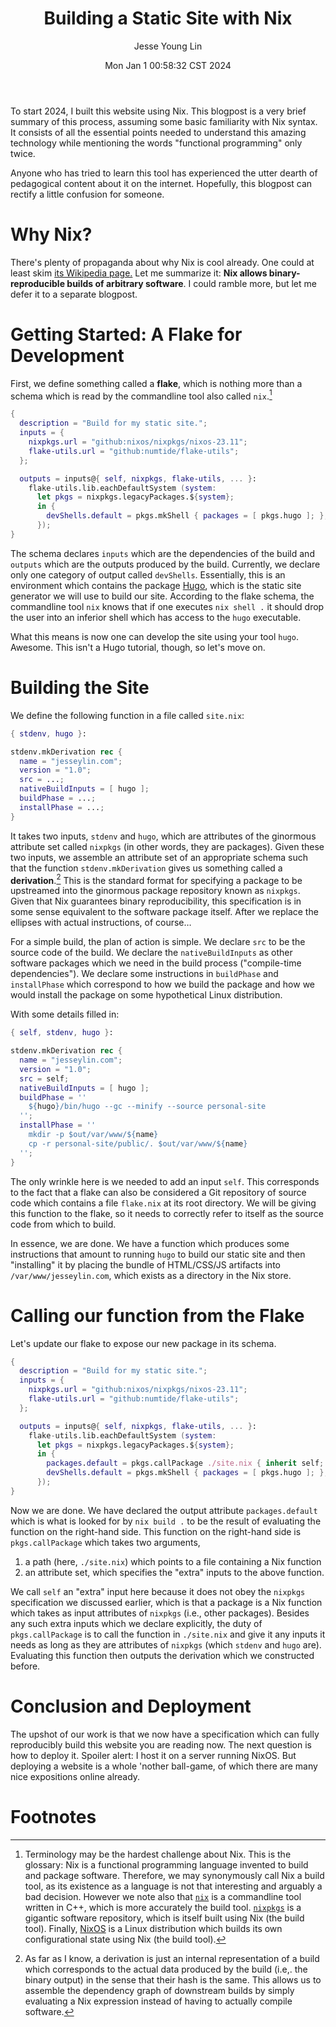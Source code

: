 #+title: Building a Static Site with Nix
#+date: Mon Jan  1 00:58:32 CST 2024
#+author: Jesse Young Lin

To start 2024, I built this website using Nix. This blogpost is a very brief
summary of this process, assuming some basic familiarity with Nix syntax. It
consists of all the essential points needed to understand this amazing
technology while mentioning the words "functional programming" only twice.

Anyone who has tried to learn this tool has experienced the utter dearth of
pedagogical content about it on the internet. Hopefully, this blogpost can
rectify a little confusion for someone.
* Why Nix?
There's plenty of propaganda about why Nix is cool already. One could at least
skim [[https://en.wikipedia.org/wiki/Nix_(package_manager)][its Wikipedia
page.]] Let me summarize it: *Nix allows binary-reproducible builds of arbitrary
software*. I could ramble more, but let me defer it to a separate blogpost.
* Getting Started: A Flake for Development
First, we define something called a *flake*, which is nothing more than a schema which is read by the commandline tool also called =nix=.[fn:1]
#+begin_src nix
{
  description = "Build for my static site.";
  inputs = {
    nixpkgs.url = "github:nixos/nixpkgs/nixos-23.11";
    flake-utils.url = "github:numtide/flake-utils";
  };

  outputs = inputs@{ self, nixpkgs, flake-utils, ... }:
    flake-utils.lib.eachDefaultSystem (system:
      let pkgs = nixpkgs.legacyPackages.${system};
      in {
        devShells.default = pkgs.mkShell { packages = [ pkgs.hugo ]; };
      });
}
#+end_src

The schema declares =inputs= which are the dependencies of the build and =outputs= which are the outputs produced by the build. Currently, we declare only one category of output called =devShells=. Essentially, this is an environment which contains the package [[https://gohugo.io][Hugo]], which is the static site generator we will use to build our site. According to the flake schema, the commandline tool =nix= knows that if one executes =nix shell .= it should drop the user into an inferior shell which has access to the =hugo= executable.

What this means is now one can develop the site using your tool =hugo=. Awesome. This isn't a Hugo tutorial, though, so let's move on.

* Building the Site
We define the following function in a file called =site.nix=:
#+begin_src nix
{ stdenv, hugo }:

stdenv.mkDerivation rec {
  name = "jesseylin.com";
  version = "1.0";
  src = ...;
  nativeBuildInputs = [ hugo ];
  buildPhase = ...;
  installPhase = ...;
}
#+end_src
It takes two inputs, =stdenv= and =hugo=, which are attributes of the ginormous
attribute set called =nixpkgs= (in other words, they are packages). Given these
two inputs, we assemble an attribute set of an appropriate schema such that the
function =stdenv.mkDerivation= gives us something called a *derivation*.[fn:2]
This is the standard format for specifying a package to be upstreamed into the
ginormous package repository known as =nixpkgs=. Given that Nix guarantees binary reproducibility, this specification is in some sense equivalent to the software package itself. After we replace the ellipses with actual instructions, of course...

For a simple build, the plan of action is simple. We declare =src= to be the
source code of the build. We declare the =nativeBuildInputs= as other software
packages which we need in the build process ("compile-time dependencies"). We
declare some instructions in =buildPhase= and =installPhase= which correspond to
how we build the package and how we would install the package on some
hypothetical Linux distribution.

With some details filled in:
#+begin_src nix
{ self, stdenv, hugo }:

stdenv.mkDerivation rec {
  name = "jesseylin.com";
  version = "1.0";
  src = self;
  nativeBuildInputs = [ hugo ];
  buildPhase = ''
    ${hugo}/bin/hugo --gc --minify --source personal-site
  '';
  installPhase = ''
    mkdir -p $out/var/www/${name}
    cp -r personal-site/public/. $out/var/www/${name}
  '';
}
#+end_src

The only wrinkle here is we needed to add an input =self=. This corresponds to
the fact that a flake can also be considered a Git repository of source code
which contains a file =flake.nix= at its root directory. We will be giving this
function to the flake, so it needs to correctly refer to itself as the source
code from which to build.

In essence, we are done. We have a function which produces some instructions
that amount to running =hugo= to build our static site and then "installing" it
by placing the bundle of HTML/CSS/JS artifacts into =/var/www/jesseylin.com=,
which exists as a directory in the Nix store.
* Calling our function from the Flake
Let's update our flake to expose our new package in its schema.
#+begin_src nix
{
  description = "Build for my static site.";
  inputs = {
    nixpkgs.url = "github:nixos/nixpkgs/nixos-23.11";
    flake-utils.url = "github:numtide/flake-utils";
  };

  outputs = inputs@{ self, nixpkgs, flake-utils, ... }:
    flake-utils.lib.eachDefaultSystem (system:
      let pkgs = nixpkgs.legacyPackages.${system};
      in {
        packages.default = pkgs.callPackage ./site.nix { inherit self; };
        devShells.default = pkgs.mkShell { packages = [ pkgs.hugo ]; };
      });
}
#+end_src
Now we are done. We have declared the output attribute =packages.default= which
is what is looked for by =nix build .= to be the result of evaluating the
function on the right-hand side. This function on the right-hand side is =pkgs.callPackage= which takes two arguments,
1. a path (here, =./site.nix=) which points to a file containing a Nix function
2. an attribute set, which specifies the "extra" inputs to the above function.
We call =self= an "extra" input here because it does not obey the =nixpkgs=
specification we discussed earlier, which is that a package is a Nix function
which takes as input attributes of =nixpkgs= (i.e., other packages). Besides any
such extra inputs which we declare explicitly, the duty of =pkgs.callPackage= is
to call the function in =./site.nix= and give it any inputs it needs as long as
they are attributes of =nixpkgs= (which =stdenv= and =hugo= are). Evaluating
this function then outputs the derivation which we constructed before.

* Conclusion and Deployment
The upshot of our work is that we now have a specification which can fully
reproducibly build this website you are reading now. The next question is how to
deploy it. Spoiler alert: I host it on a server running NixOS. But deploying a
website is a whole 'nother ball-game, of which there are many nice expositions online already.

* Footnotes

[fn:1]
Terminology may be the hardest challenge about Nix. This is the glossary:
Nix is a functional programming language invented to build and package software.
Therefore, we may synonymously call Nix a build tool, as its existence as a language is not that interesting and arguably a bad decision. However we note also that [[https://github.com/NixOS/nix][=nix=]] is a commandline tool written in C++, which is more accurately the build tool. [[https://github.com/NixOS/nixpkgs][=nixpkgs=]] is a gigantic software repository, which is itself built using Nix
(the build tool). Finally, [[https://nixos.org][NixOS]] is a Linux distribution which builds its own
configurational state using Nix (the build tool).

[fn:2]
As far as I know, a derivation is just an internal representation of a build which
corresponds to the actual data produced by the build (i.e,. the binary output)
in the sense that their hash is the same. This allows us to assemble the
dependency graph of downstream builds by simply evaluating a Nix expression instead of having to actually compile software.
